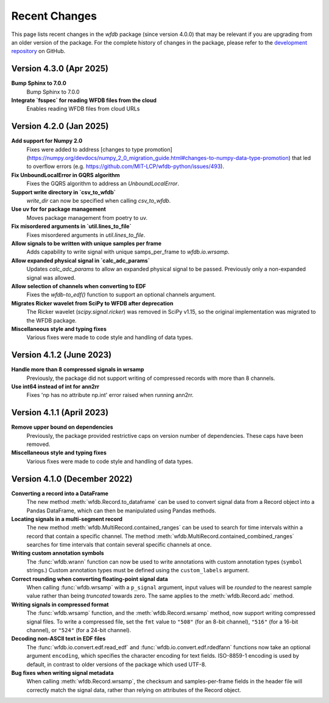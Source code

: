 Recent Changes
==============

This page lists recent changes in the `wfdb` package (since version 4.0.0) that may be relevant if you are upgrading from an older version of the package.  For the complete history of changes in the package, please refer to the `development repository`_ on GitHub.

.. _development repository: https://github.com/MIT-LCP/wfdb-python

Version 4.3.0 (Apr 2025)
-----------------------------

**Bump Sphinx to 7.0.0**
  Bump Sphinx to 7.0.0

**Integrate `fsspec` for reading WFDB files from the cloud**
  Enables reading WFDB files from cloud URLs


Version 4.2.0 (Jan 2025)
-----------------------------

**Add support for Numpy 2.0**
  Fixes were added to address [changes to type promotion](https://numpy.org/devdocs/numpy_2_0_migration_guide.html#changes-to-numpy-data-type-promotion) that led to overflow errors (e.g. https://github.com/MIT-LCP/wfdb-python/issues/493). 

**Fix UnboundLocalError in GQRS algorithm**
  Fixes the GQRS algorithm to address an `UnboundLocalError`.

**Support write directory in `csv_to_wfdb`**
  `write_dir` can now be specified when calling `csv_to_wfdb`.

**Use uv for for package management**
  Moves package management from poetry to uv.

**Fix misordered arguments in `util.lines_to_file`**
  Fixes misordered arguments in `util.lines_to_file`.

**Allow signals to be written with unique samples per frame**
  Adds capability to write signal with unique samps_per_frame to `wfdb.io.wrsamp`.

**Allow expanded physical signal in `calc_adc_params`**
  Updates `calc_adc_params` to allow an expanded physical signal to be passed. Previously only a non-expanded signal was allowed.

**Allow selection of channels when converting to EDF**
  Fixes the `wfdb-to_edf()` function to support an optional channels argument.

**Migrates Ricker wavelet from SciPy to WFDB after deprecation**
  The Ricker wavelet (`scipy.signal.ricker`) was removed in SciPy v1.15, so the original implementation was migrated to the WFDB package.

**Miscellaneous style and typing fixes**
  Various fixes were made to code style and handling of data types.


Version 4.1.2 (June 2023)
-----------------------------

**Handle more than 8 compressed signals in wrsamp**
  Previously, the package did not support writing of compressed records with more than 8 channels.

**Use int64 instead of int for ann2rr**
  Fixes 'np has no attribute np.int' error raised when running ann2rr.

Version 4.1.1 (April 2023)
-----------------------------

**Remove upper bound on dependencies**
  Previously, the package provided restrictive caps on version number of dependencies. These caps have been removed.

**Miscellaneous style and typing fixes**
  Various fixes were made to code style and handling of data types.


Version 4.1.0 (December 2022)
-----------------------------

**Converting a record into a DataFrame**
  The new method :meth:`wfdb.Record.to_dataframe` can be used to convert signal data from a Record object into a Pandas DataFrame, which can then be manipulated using Pandas methods.

**Locating signals in a multi-segment record**
  The new method :meth:`wfdb.MultiRecord.contained_ranges` can be used to search for time intervals within a record that contain a specific channel.  The method :meth:`wfdb.MultiRecord.contained_combined_ranges` searches for time intervals that contain several specific channels at once.

**Writing custom annotation symbols**
  The :func:`wfdb.wrann` function can now be used to write annotations with custom annotation types (``symbol`` strings.)  Custom annotation types must be defined using the ``custom_labels`` argument.

**Correct rounding when converting floating-point signal data**
  When calling :func:`wfdb.wrsamp` with a ``p_signal`` argument, input values will be *rounded* to the nearest sample value rather than being *truncated* towards zero.  The same applies to the :meth:`wfdb.Record.adc` method.

**Writing signals in compressed format**
  The :func:`wfdb.wrsamp` function, and the :meth:`wfdb.Record.wrsamp` method, now support writing compressed signal files.  To write a compressed file, set the ``fmt`` value to ``"508"`` (for an 8-bit channel), ``"516"`` (for a 16-bit channel), or ``"524"`` (for a 24-bit channel).

**Decoding non-ASCII text in EDF files**
  The :func:`wfdb.io.convert.edf.read_edf` and :func:`wfdb.io.convert.edf.rdedfann` functions now take an optional argument ``encoding``, which specifies the character encoding for text fields.  ISO-8859-1 encoding is used by default, in contrast to older versions of the package which used UTF-8.

**Bug fixes when writing signal metadata**
  When calling :meth:`wfdb.Record.wrsamp`, the checksum and samples-per-frame fields in the header file will correctly match the signal data, rather than relying on attributes of the Record object.
